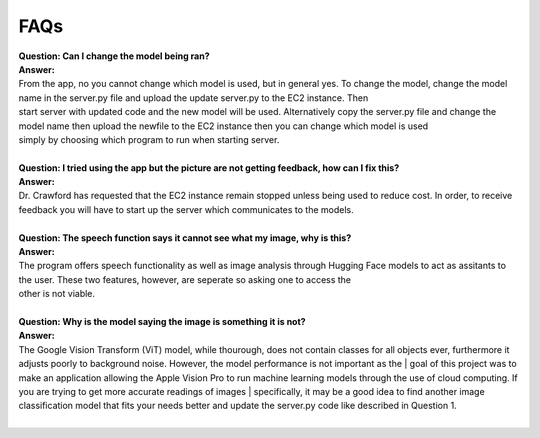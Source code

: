 FAQs
=======================

| **Question: Can I change the model being ran?**
| **Answer:** 
| From the app, no you cannot change which model is used, but in general yes. To change the model, change the model name in the server.py file and upload the update server.py to the EC2 instance. Then 
| start server with updated code and the new model will be used. Alternatively copy the server.py file and change the model name then upload the newfile to the EC2 instance then you can change which model is used 
| simply by choosing which program to run when starting server.
|  

| **Question: I tried using the app but the picture are not getting feedback, how can I fix this?**
| **Answer:** 
| Dr. Crawford has requested that the EC2 instance remain stopped unless being used to reduce cost. In order, to receive feedback you will have to start up the server which communicates to the models.
| 

| **Question: The speech function says it cannot see what my image, why is this?**
| **Answer:** 
| The program offers speech functionality as well as image analysis through Hugging Face models to act as assitants to the user. These two features, however, are seperate so asking one to access the
| other is not viable.
| 

| **Question: Why is the model saying the image is something it is not?**  
| **Answer:**
| The Google Vision Transform (ViT) model, while thourough, does not contain classes for all objects ever, furthermore it adjusts poorly to background noise. However, the model performance is not important as the | goal of this project was to make an application allowing the Apple Vision Pro to run machine learning models through the use of cloud computing. If you are trying to get more accurate readings of images         | specifically, it may be a good idea to find another image classification model that fits your needs better and update the server.py code like described in Question 1.
|  
